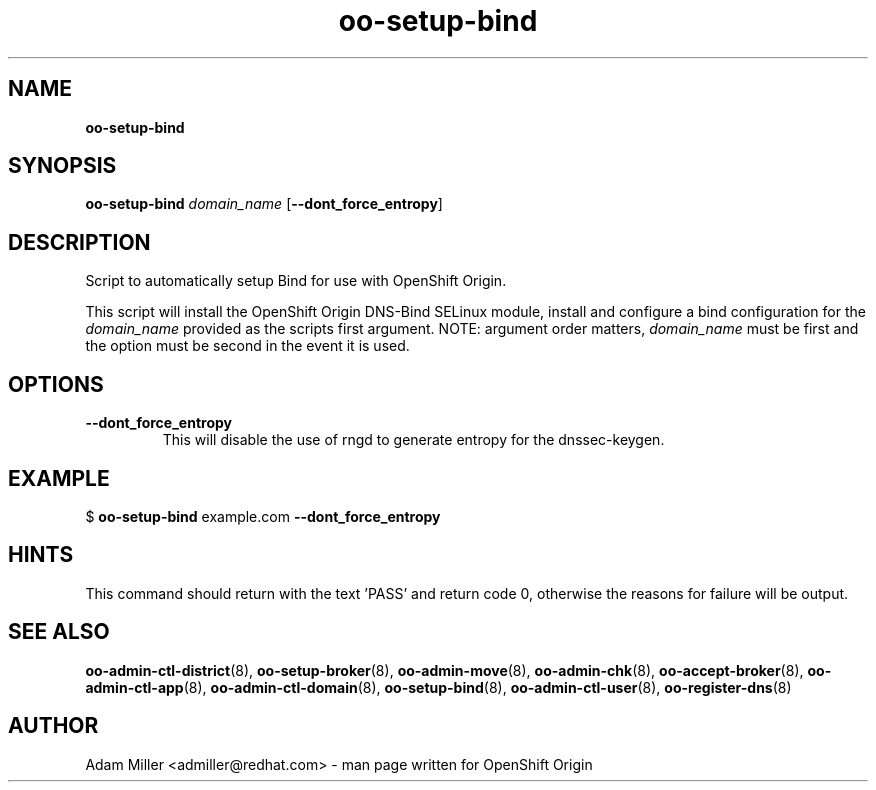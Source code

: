 .\" Text automatically generated by txt2man
.TH oo-setup-bind 8 "06 December 2012" "" ""
.SH NAME
\fBoo-setup-bind
\fB
.SH SYNOPSIS
.nf
.fam C
\fBoo-setup-bind\fP \fIdomain_name\fP [\fB--dont_force_entropy\fP]

.fam T
.fi
.fam T
.fi
.SH DESCRIPTION
Script to automatically setup Bind for use with OpenShift Origin.
.PP
This script will install the OpenShift Origin DNS-Bind SELinux 
module, install and configure a bind configuration for the 
\fIdomain_name\fP provided as the scripts first argument. NOTE: argument
order matters, \fIdomain_name\fP must be first and the option must be 
second in the event it is used.
.SH OPTIONS
.TP
.B
\fB--dont_force_entropy\fP
This will disable the use of rngd to generate entropy for the 
dnssec-keygen.
.SH EXAMPLE

$ \fBoo-setup-bind\fP example.com \fB--dont_force_entropy\fP
.SH HINTS
This command should return with the text 'PASS' and return code 0, otherwise
the reasons for failure will be output.
.SH SEE ALSO
\fBoo-admin-ctl-district\fP(8), \fBoo-setup-broker\fP(8), \fBoo-admin-move\fP(8),
\fBoo-admin-chk\fP(8), \fBoo-accept-broker\fP(8), \fBoo-admin-ctl-app\fP(8),
\fBoo-admin-ctl-domain\fP(8), \fBoo-setup-bind\fP(8),
\fBoo-admin-ctl-user\fP(8), \fBoo-register-dns\fP(8)
.SH AUTHOR
Adam Miller <admiller@redhat.com> - man page written for OpenShift Origin 
